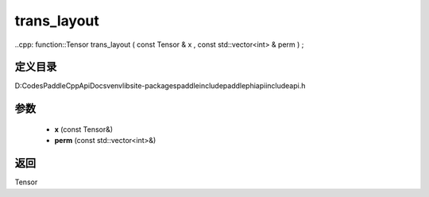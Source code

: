 .. _cn_api_paddle_experimental_trans_layout:

trans_layout
-------------------------------

..cpp: function::Tensor trans_layout ( const Tensor & x , const std::vector<int> & perm ) ;


定义目录
:::::::::::::::::::::
D:\Codes\PaddleCppApiDocs\venv\lib\site-packages\paddle\include\paddle\phi\api\include\api.h

参数
:::::::::::::::::::::
	- **x** (const Tensor&)
	- **perm** (const std::vector<int>&)

返回
:::::::::::::::::::::
Tensor
